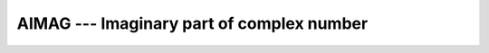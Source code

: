 .. _aimag:

AIMAG --- Imaginary part of complex number  
********************************************

.. index:: AIMAG

.. index:: DIMAG

.. index:: IMAG

.. index:: IMAGPART

.. index:: complex numbers, imaginary part

.. function:: AIMAG(Z)

  ``AIMAG(Z)`` yields the imaginary part of complex argument ``Z``.
  The ``IMAG(Z)`` and ``IMAGPART(Z)`` intrinsic functions are provided
  for compatibility with :command:`g77`, and their use in new code is 
  strongly discouraged.

  :param Z:
    The type of the argument shall be ``COMPLEX``.

  :return:
    The return value is of type ``REAL`` with the
    kind type parameter of the argument.

  :samp:`{Standard}:`
    Fortran 77 and later, has overloads that are GNU extensions

  :samp:`{Class}:`
    Elemental function

  :samp:`{Syntax}:`

  .. code-block:: fortran

    RESULT = AIMAG(Z)

  :samp:`{Example}:`

    .. code-block:: fortran

      program test_aimag
        complex(4) z4
        complex(8) z8
        z4 = cmplx(1.e0_4, 0.e0_4)
        z8 = cmplx(0.e0_8, 1.e0_8)
        print *, aimag(z4), dimag(z8)
      end program test_aimag

  :samp:`{Specific names}:`

    ===============  ================  ===========  ====================
    Name             Argument          Return type  Standard
    ``AIMAG(Z)``     ``COMPLEX Z``     ``REAL``     Fortran 77 and later
    ``DIMAG(Z)``     ``COMPLEX(8) Z``  ``REAL(8)``  GNU extension
    ``IMAG(Z)``      ``COMPLEX Z``     ``REAL``     GNU extension
    ``IMAGPART(Z)``  ``COMPLEX Z``     ``REAL``     GNU extension
    ===============  ================  ===========  ====================

